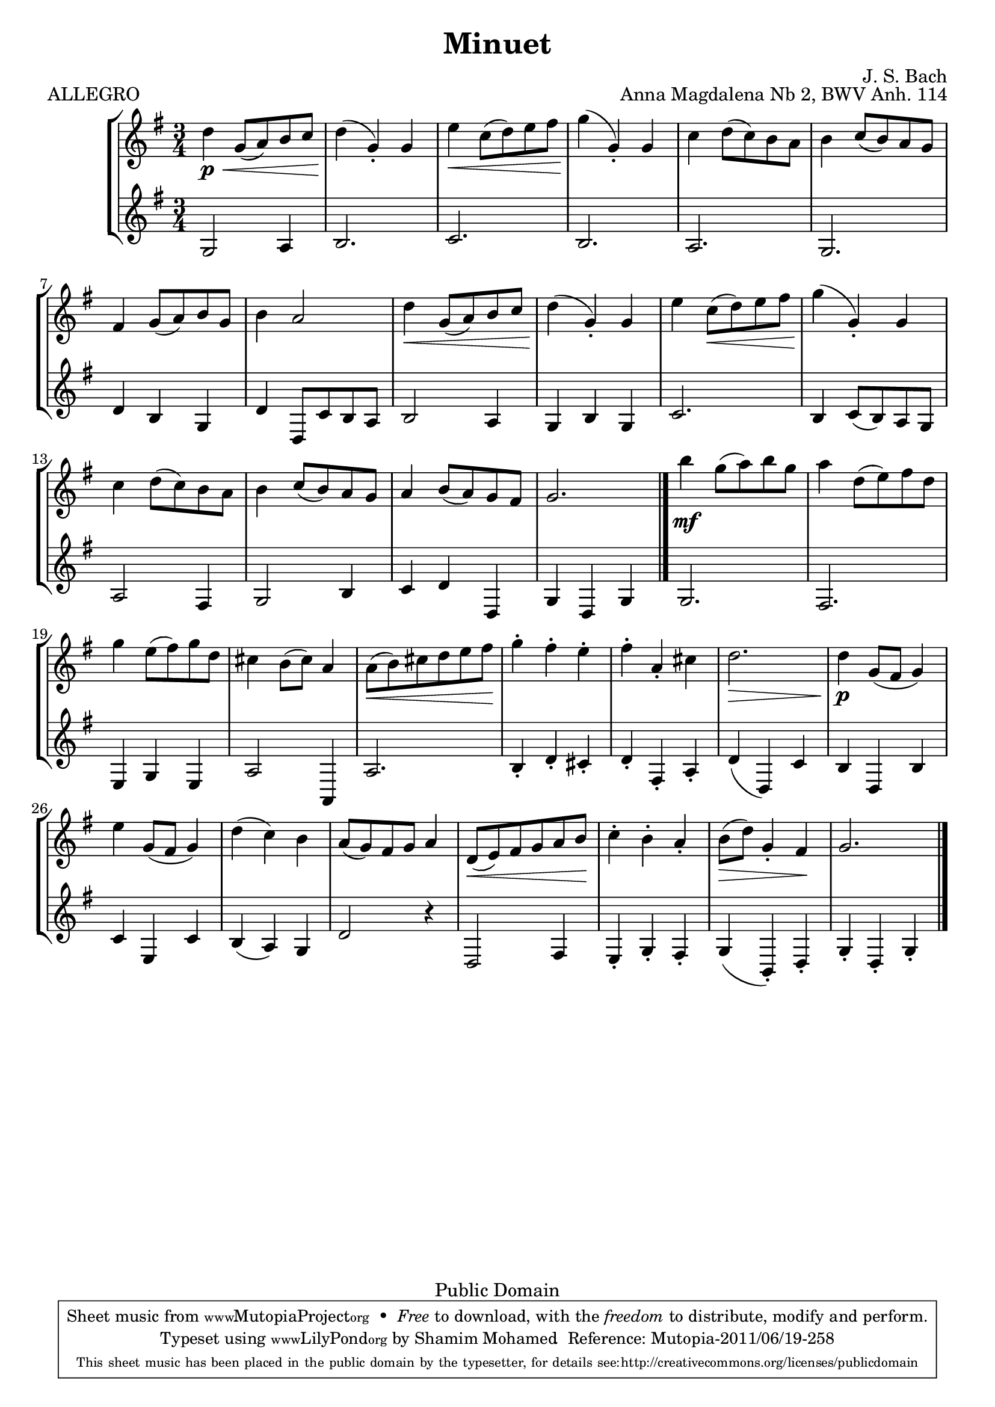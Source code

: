 %#(ly:set-option 'old-relative)
%
\version "2.14.0"

\header {
  title = "Minuet"
  composer = "J. S. Bach"
  opus = "Anna Magdalena Nb 2, BWV Anh. 114"

 % Mutopia
 mutopiatitle = "Menuet in G"
 mutopiacomposer = "BachJS"
 % Transcribed for two trumpets (or other soprano instrument)
 mutopiainstrument = "Transcribed for Trumpet Duet"
 date = "1725"
 source = "Transcribed"
 style = "Baroque"
 copyright = "Public Domain"
 maintainer = "Shamim Mohamed"
 maintainerEmail = "shamim-mu@languid.org"
 maintainerWeb = "http://www.drones.com"
 lastupdated = "2002/Aug/6"
 mutopiaopus = "BWV Anh. 114"
 mutopiamoreInfo = "<p>Transcribed by the maintainer for the Trumpet, although it can probably be played on practically any instrument. Originally composed for keyboard instruments (both the original version and a guitar arrangement can be found in the Mutopia archive).</p>"
 
 footer = "Mutopia-2011/06/19-258"
 tagline = \markup { \override #'(box-padding . 1.0) \override #'(baseline-skip . 2.7) \box \center-column { \small \line { Sheet music from \with-url #"http://www.MutopiaProject.org" \line { \teeny www. \hspace #-1.0 MutopiaProject \hspace #-1.0 \teeny .org \hspace #0.5 } • \hspace #0.5 \italic Free to download, with the \italic freedom to distribute, modify and perform. } \line { \small \line { Typeset using \with-url #"http://www.LilyPond.org" \line { \teeny www. \hspace #-1.0 LilyPond \hspace #-1.0 \teeny .org } by \maintainer \hspace #-1.0 . \hspace #0.5 Reference: \footer } } \line { \teeny \line { This sheet music has been placed in the public domain by the typesetter, for details see: \hspace #-0.5 \with-url #"http://creativecommons.org/licenses/publicdomain" http://creativecommons.org/licenses/publicdomain } } } }
}

%\pointAndClickOff

\score {
   \context StaffGroup
  <<
    \context Staff = staffA {
      \time 3/4
      \clef treble
      \key g \major
      \relative c' { 
        \repeat "volta" 2 {
          d'4\p \< g,8(  a8) b8 c8  d4\!(  g,4)-. g4 |
          e'4 \< c8(  d8) e8 fis8  g4\!(  g,4)-. g4 |
          c4 d8(  c8) b8 a8
          b4 c8(  b8) a8 g8 |
          fis4 g8(  a8) b8 g8 b4 a2 |
          d4 \< g,8(  a8) b8 c8  d4\!(  g,4)-. g4 |
          e'4 c8( \<  d8) e8 fis8  g4\!(  g,4)-. g4 |
          c4 d8(  c8) b8 a8 b4 c8(  b8) a8 g8 |
          a4 b8(  a8) g8 fis8 g2.
          \bar "|."
        }
	\repeat "volta" 2 {
          b'4\mf g8(  a8) b8 g8 |
          a4 d,8(  e8) fis8 d8 |
          g4 e8(  fis8) g8 d8 | cis4 b8(  cis8) a4 |
          a8( \<  b8) cis8 d8 e8  fis8\! |
          g4-. fis4-. e4-. fis4-. a,4-. cis4 | d2. \> \!
          d4\p g,8( fis8  g4) | e'4 g,8( fis8  g4) d'4(  c4) b4 |
          a8(  g8) fis8 g8 a4 d,8( \<  e8) fis8 g8 a8  b8\! |
          c4-. b4-. a4-. b8( \>  d8) g,4-.  fis4\! g2.
          \bar "|."
        }
      }
    }
    \context Staff = staffB {
      \time 3/4
      \clef base
      \key g \major
      \relative c {
        \repeat "volta" 2 {
          g'2 a4 b2. c2. b2. a2. |
          g2. d'4 b4 g4 | d'4 d,8 c'8 b8 a8 b2 a4 g4 b4 g4 |
          c2. b4 c8(  b8) a8 g8 | a2 fis4 g2 b4 c4 d4 d,4 g4 d4 g4
          \bar "|."
        }
	\repeat "volta" 2 {
          g2. fis2. e4 g4 e4 a2 a,4 a'2. |
          b4-. d4-. cis4-. d4-. fis,4-. a4-. d4(  d,4) c'4 |
          b4 d,4 b'4 c4 e,4 c'4 b4(  a4) g4 |
          d'2 r4 d,2 fis4 e4-. g4-. fis4-. g4(  b,4)-. d4-. g4-. d4-. g4-.
	  \bar "|."
        }
      }
    }
  >>
  \header { piece = "ALLEGRO"}
  
  \midi {
    \context {
      \Score
      tempoWholesPerMinute = #(ly:make-moment 132 4)
      }
    }


  \layout {}
}


